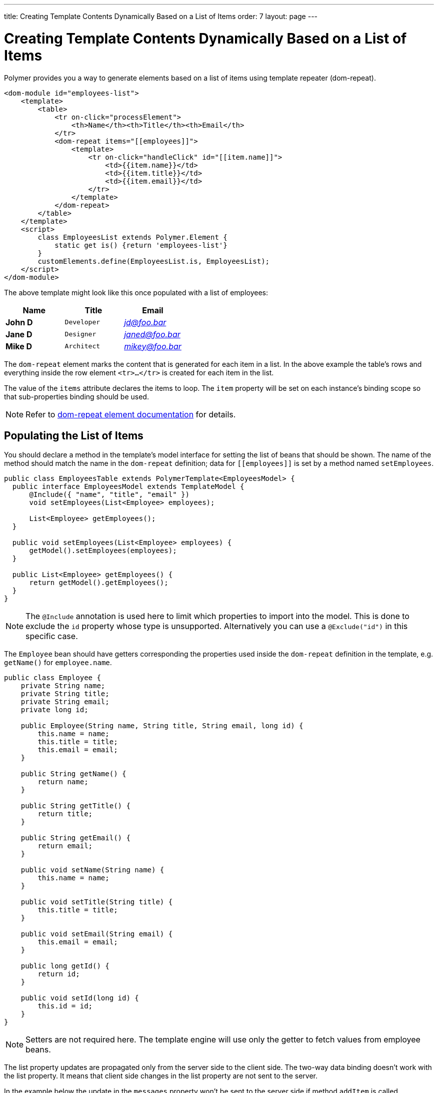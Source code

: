 ---
title: Creating Template Contents Dynamically Based on a List of Items
order: 7
layout: page
---

ifdef::env-github[:outfilesuffix: .asciidoc]
= Creating Template Contents Dynamically Based on a List of Items

Polymer provides you a way to generate elements based on a list of items
using template repeater (dom-repeat).

[source,html]
----
<dom-module id="employees-list">
    <template>
        <table>
            <tr on-click="processElement">
                <th>Name</th><th>Title</th><th>Email</th>
            </tr>
            <dom-repeat items="[[employees]]">
                <template>
                    <tr on-click="handleClick" id="[[item.name]]">
                        <td>{{item.name}}</td>
                        <td>{{item.title}}</td>
                        <td>{{item.email}}</td>
                    </tr>
                </template>
            </dom-repeat>
        </table>
    </template>
    <script>
        class EmployeesList extends Polymer.Element {
            static get is() {return 'employees-list'}
        }
        customElements.define(EmployeesList.is, EmployeesList);
    </script>
</dom-module>
----

The above template might look like this once populated with a list of employees:

[cols=">s,^m,e",options="header"]
|==========================
|Name   |Title     |Email
|John D |Developer | jd@foo.bar
|Jane D |Designer  | janed@foo.bar
|Mike D |Architect | mikey@foo.bar
|==========================

The `dom-repeat` element marks the content that is generated for each item in a list.
In the above example the table's rows and everything inside the row element `<tr>...</tr>` is created for each item in the list.

The value of the `items` attribute declares the items to loop. The `item` property will be set
on each instance's binding scope so that sub-properties binding should be used.

[NOTE]
Refer to https://www.polymer-project.org/2.0/docs/api/elements/Polymer.DomRepeat[dom-repeat element documentation] for details.

== Populating the List of Items

You should declare a method in the template's model interface for setting the list of beans that should be shown.
The name of the method should match the name in the `dom-repeat` definition; data for `\[[employees]]` is set by a method named `setEmployees`.

[source,java]
----
public class EmployeesTable extends PolymerTemplate<EmployeesModel> {
  public interface EmployeesModel extends TemplateModel {
      @Include({ "name", "title", "email" })
      void setEmployees(List<Employee> employees);

      List<Employee> getEmployees();
  }

  public void setEmployees(List<Employee> employees) {
      getModel().setEmployees(employees);
  }

  public List<Employee> getEmployees() {
      return getModel().getEmployees();
  }
}
----

[NOTE]
The `@Include` annotation is used here to limit which properties to import into the model.
This is done to exclude the `id` property whose type is unsupported. Alternatively you can use a `@Exclude("id")` in this specific case.

The `Employee` bean should have getters corresponding the properties used inside the `dom-repeat` definition in the template, e.g. `getName()` for `employee.name`.

[source,java]
----
public class Employee {
    private String name;
    private String title;
    private String email;
    private long id;

    public Employee(String name, String title, String email, long id) {
        this.name = name;
        this.title = title;
        this.email = email;
    }

    public String getName() {
        return name;
    }

    public String getTitle() {
        return title;
    }

    public String getEmail() {
        return email;
    }

    public void setName(String name) {
        this.name = name;
    }

    public void setTitle(String title) {
        this.title = title;
    }

    public void setEmail(String email) {
        this.email = email;
    }

    public long getId() {
        return id;
    }

    public void setId(long id) {
        this.id = id;
    }
}
----

[NOTE]
Setters are not required here. The template engine will use only the getter to fetch values from employee beans.

The list property updates are propagated only from the server side to the client side.
The two-way data binding doesn't work with the list property. It means that 
client side changes in the list property are not sent to the server.

In the example below the update in the `messages` property won't be sent to the server side
if method `addItem`  is called.

[source,javascript]
----
class MyTemplate extends Polymer.Element {
    static get properties() {
        return {
            messages: {
                type: Array,
                value: [],
                notify: true
            }
        };
    }
    addItem() {
        this.push('messages', 'foo');
    }
}
----

== Updating the Items

The beans that you add to the model using the `setEmployees()` method are used to populate the model only.
It means that any update made to the bean will not update the model.
To be able to update the model items you should use `getEmployees()` which returns bean proxies which are connected to the model.
Any change made to the proxy instance will be reflected to the model.

Here is the way to update the title for all items:

[source,java]
----
public void updateTitle() {
    getEmployees().forEach(employee -> employee.setTitle("Mr."));
}
----

[NOTE]
You can also use `setEmployees()` method with a new list of updated beans to repopulate the model. This is not very convenient if you want to update only a single item or a single property.

== Accessing item indices
As you may have noticed, there is an event handler in the demo.
If you're unfamiliar with event handlers, please reference the tutorial:
<<tutorial-template-event-handlers#,Handling User Events in a Template>>

This event handler is used to demonstrate a shorthand that allows us to access current item index, by annotating the event handler
 with `@RepeatIndex` annotation:

[source,java]
----
@EventHandler
public void processElement(@RepeatIndex int itemIndex) {
    System.out.println(getEmployees().get(itemIndex).getName());
}
----

[NOTE]
There is a limitation: parameter type should be either `int` or `Integer`.
